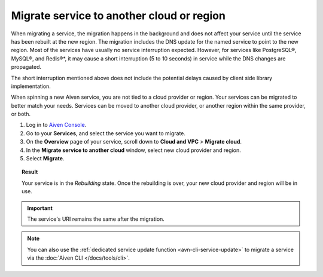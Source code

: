 Migrate service to another cloud or region
==========================================

When migrating a service, the migration happens in the background and does not affect your service until the service has been rebuilt at the new region. The migration includes the DNS update for the named service to point to the new region. 
Most of the services have usually no service interruption expected. However, for services like PostgreSQL®, MySQL®, and Redis®*, it may cause a short interruption (5 to 10 seconds) in service while the DNS changes are propagated.

The short interruption mentioned above does not include the potential delays caused by client side library implementation.

When spinning a new Aiven service, you are not tied to a cloud provider or region. Your services can be migrated to better match your needs. Services can be moved to another cloud provider, or another region within the same provider, or both.

1. Log in to `Aiven Console <https://console.aiven.io/>`_.
2. Go to your **Services**, and select the service you want to migrate.
3. On the **Overview** page of your service, scroll down to **Cloud and VPC** > **Migrate cloud**.
4. In the **Migrate service to another cloud** window, select new cloud provider and region.
5. Select **Migrate**.

.. topic:: Result

   Your service is in the *Rebuilding* state. Once the rebuilding is over, your new cloud provider and region will be in use.

.. important::
    
    The service's URI remains the same after the migration. 

.. note::

   You can also use the :ref:`dedicated service update function <avn-cli-service-update>` to migrate a service via the :doc:`Aiven CLI </docs/tools/cli>`.
